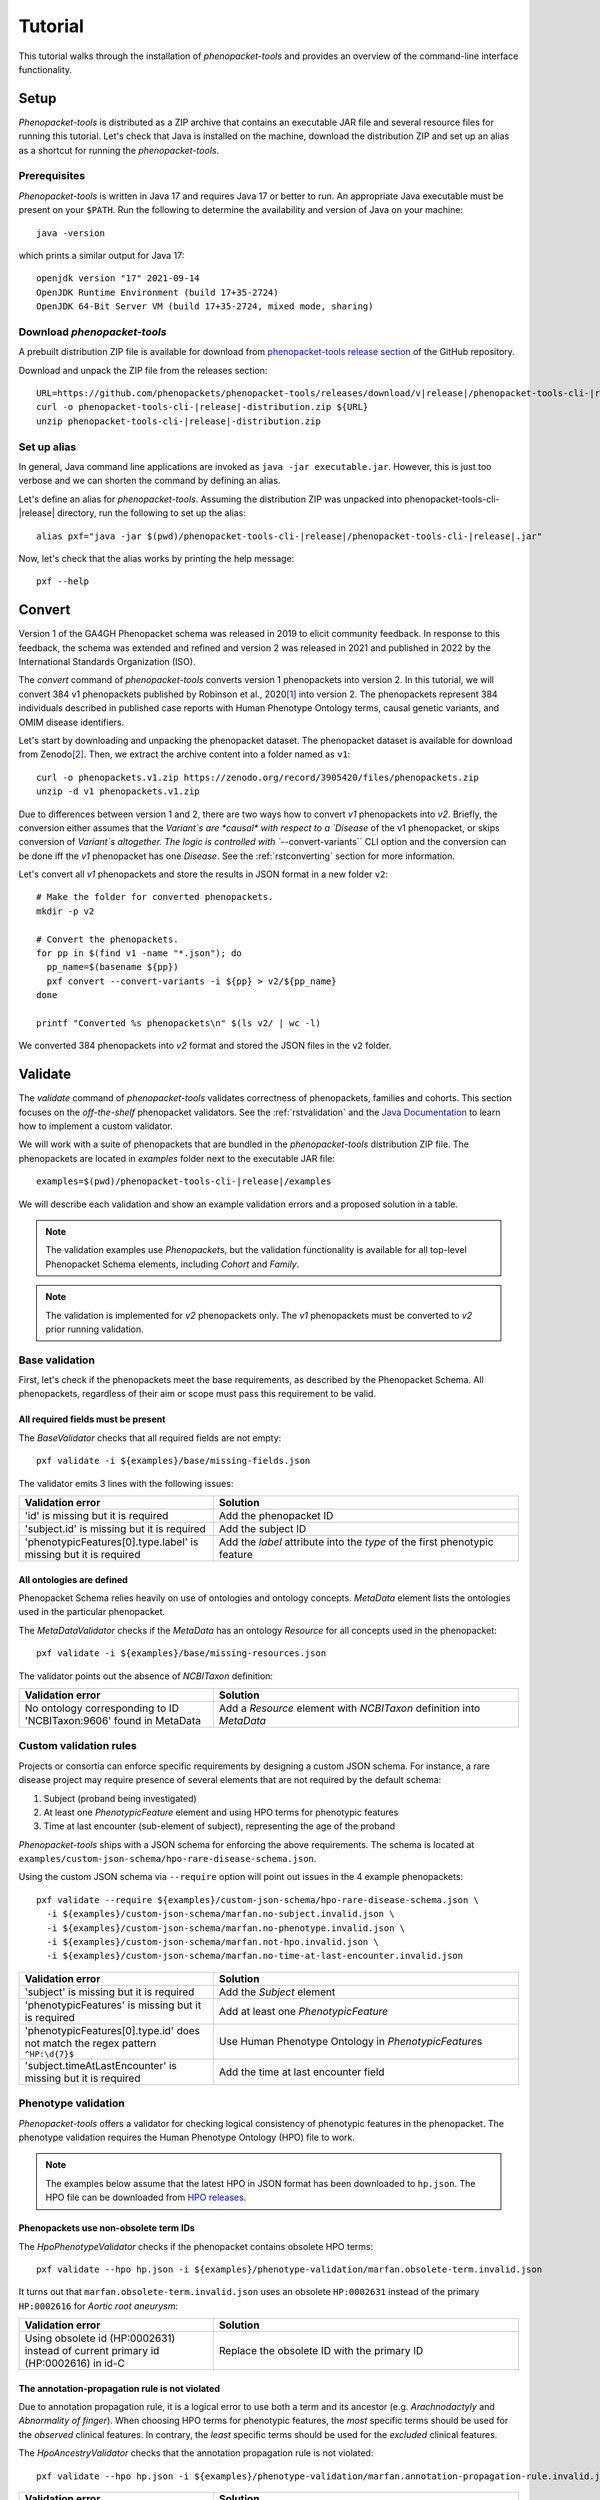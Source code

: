 .. _rsttutorial:

========
Tutorial
========

This tutorial walks through the installation of *phenopacket-tools* and provides an overview
of the command-line interface functionality.

Setup
=====

*Phenopacket-tools* is distributed as a ZIP archive that contains an executable JAR file
and several resource files for running this tutorial. Let's check that Java is installed on the machine,
download the distribution ZIP and set up an alias as a shortcut for running the *phenopacket-tools*.

Prerequisites
^^^^^^^^^^^^^

*Phenopacket-tools* is written in Java 17 and requires Java 17 or better to run. An appropriate Java executable
must be present on your ``$PATH``. Run the following to determine the availability and version of Java on your machine::

  java -version

which prints a similar output for Java 17::

  openjdk version "17" 2021-09-14
  OpenJDK Runtime Environment (build 17+35-2724)
  OpenJDK 64-Bit Server VM (build 17+35-2724, mixed mode, sharing)

Download *phenopacket-tools*
^^^^^^^^^^^^^^^^^^^^^^^^^^^^

A prebuilt distribution ZIP file is available for download from
`phenopacket-tools release section <https://github.com/phenopackets/phenopacket-tools/releases>`_
of the GitHub repository.

Download and unpack the ZIP file from the releases section:

.. parsed-literal::

  URL=https://github.com/phenopackets/phenopacket-tools/releases/download/v\ |release|\ /phenopacket-tools-cli-|release|-distribution.zip
  curl -o phenopacket-tools-cli-|release|-distribution.zip ${URL}
  unzip phenopacket-tools-cli-|release|-distribution.zip

Set up alias
^^^^^^^^^^^^

In general, Java command line applications are invoked as ``java -jar executable.jar``. However, this is just
too verbose and we can shorten the command by defining an alias.

Let's define an alias for *phenopacket-tools*. Assuming the distribution ZIP was unpacked into
phenopacket-tools-cli-|release| directory, run the following to set up the alias:

.. parsed-literal::
  alias pxf="java -jar $(pwd)/phenopacket-tools-cli-\ |release|\ /phenopacket-tools-cli-|release|.jar"

Now, let's check that the alias works by printing the help message:

.. parsed-literal::
  pxf --help

Convert
=======

Version 1 of the GA4GH Phenopacket schema was released in 2019 to elicit community feedback.
In response to this feedback, the schema was extended and refined and version 2 was released in 2021
and published in 2022 by the International Standards Organization (ISO).

The `convert` command of *phenopacket-tools* converts version 1 phenopackets into version 2. In this tutorial,
we will convert 384 v1 phenopackets published by Robinson et al., 2020\ [1]_ into version 2. The phenopackets
represent 384 individuals described in published case reports with Human Phenotype Ontology terms,
causal genetic variants, and OMIM disease identifiers.

Let's start by downloading and unpacking the phenopacket dataset.
The phenopacket dataset is available for download from Zenodo\ [2]_. Then, we extract the archive content into
a folder named as ``v1``::

  curl -o phenopackets.v1.zip https://zenodo.org/record/3905420/files/phenopackets.zip
  unzip -d v1 phenopackets.v1.zip

Due to differences between version 1 and 2, there are two ways how to convert *v1* phenopackets into *v2*.
Briefly, the conversion either assumes that the `Variant`s are *causal* with respect to a `Disease` of the
v1 phenopacket, or skips conversion of `Variant`s altogether. The logic is controlled with ``--convert-variants``
CLI option and the conversion can be done iff the *v1* phenopacket has one `Disease`.
See the :ref:`rstconverting` section for more information.

Let's convert all *v1* phenopackets and store the results in JSON format in a new folder ``v2``::

  # Make the folder for converted phenopackets.
  mkdir -p v2

  # Convert the phenopackets.
  for pp in $(find v1 -name "*.json"); do
    pp_name=$(basename ${pp})
    pxf convert --convert-variants -i ${pp} > v2/${pp_name}
  done

  printf "Converted %s phenopackets\n" $(ls v2/ | wc -l)

We converted 384 phenopackets into *v2* format and stored the JSON files in the ``v2`` folder.

Validate
========

The `validate` command of *phenopacket-tools* validates correctness of phenopackets, families and cohorts.
This section focuses on the *off-the-shelf* phenopacket validators.
See the :ref:`rstvalidation` and the `Java Documentation`_ to learn how to implement a custom validator.

We will work with a suite of phenopackets that are bundled in the *phenopacket-tools* distribution ZIP file.
The phenopackets are located in `examples` folder next to the executable JAR file:

.. parsed-literal::
  examples=$(pwd)/phenopacket-tools-cli-\ |release|\ /examples

We will describe each validation and show an example validation errors and a proposed solution in a table.

.. note::
  The validation examples use `Phenopacket`\ s, but the validation functionality is available for all top-level Phenopacket Schema
  elements, including `Cohort` and `Family`.
.. note::
  The validation is implemented for *v2* phenopackets only. The *v1* phenopackets must be converted to *v2* prior
  running validation.


Base validation
^^^^^^^^^^^^^^^

First, let's check if the phenopackets meet the base requirements, as described by the Phenopacket Schema.
All phenopackets, regardless of their aim or scope must pass this requirement to be valid.

All required fields must be present
~~~~~~~~~~~~~~~~~~~~~~~~~~~~~~~~~~~

The `BaseValidator` checks that all required fields are not empty::

  pxf validate -i ${examples}/base/missing-fields.json

The validator emits 3 lines with the following issues:

.. csv-table::
   :header: "Validation error", "Solution"
   :widths: 350, 550

   'id' is missing but it is required,                                Add the phenopacket ID
   'subject.id' is missing but it is required,                        Add the subject ID
   'phenotypicFeatures[0].type.label' is missing but it is required,  Add the `label` attribute into the `type` of the first phenotypic feature


All ontologies are defined
~~~~~~~~~~~~~~~~~~~~~~~~~~

Phenopacket Schema relies heavily on use of ontologies and ontology concepts. `MetaData` element lists
the ontologies used in the particular phenopacket.

The `MetaDataValidator` checks if the `MetaData` has an ontology `Resource` for all concepts used in the phenopacket::

  pxf validate -i ${examples}/base/missing-resources.json

The validator points out the absence of `NCBITaxon` definition:

.. csv-table::
  :header: "Validation error", "Solution"
  :widths: 350, 550

  No ontology corresponding to ID 'NCBITaxon:9606' found in MetaData, Add a `Resource` element with `NCBITaxon` definition into `MetaData`


Custom validation rules
^^^^^^^^^^^^^^^^^^^^^^^

Projects or consortia can enforce specific requirements by designing a custom JSON schema.
For instance, a rare disease project may require presence of several elements that are not required by the default schema:

1. Subject (proband being investigated)
2. At least one `PhenotypicFeature` element and using HPO terms for phenotypic features
3. Time at last encounter (sub-element of subject), representing the age of the proband

*Phenopacket-tools* ships with a JSON schema for enforcing the above requirements.
The schema is located at ``examples/custom-json-schema/hpo-rare-disease-schema.json``.

Using the custom JSON schema via ``--require`` option will point out issues in the 4 example phenopackets::

  pxf validate --require ${examples}/custom-json-schema/hpo-rare-disease-schema.json \
    -i ${examples}/custom-json-schema/marfan.no-subject.invalid.json \
    -i ${examples}/custom-json-schema/marfan.no-phenotype.invalid.json \
    -i ${examples}/custom-json-schema/marfan.not-hpo.invalid.json \
    -i ${examples}/custom-json-schema/marfan.no-time-at-last-encounter.invalid.json

.. csv-table::
  :header: "Validation error", "Solution"
  :widths: 350, 550

  'subject' is missing but it is required, Add the `Subject` element
  'phenotypicFeatures' is missing but it is required, Add at least one `PhenotypicFeature`
  'phenotypicFeatures[0].type.id' does not match the regex pattern ``^HP:\d{7}$``, Use Human Phenotype Ontology in `PhenotypicFeature`\ s
  'subject.timeAtLastEncounter' is missing but it is required, Add the time at last encounter field


Phenotype validation
^^^^^^^^^^^^^^^^^^^^

*Phenopacket-tools* offers a validator for checking logical consistency of phenotypic features in the phenopacket.
The phenotype validation requires the Human Phenotype Ontology (HPO) file to work.

.. note::
  The examples below assume that the latest HPO in JSON format has been downloaded to ``hp.json``.
  The HPO file can be downloaded from `HPO releases`_.


Phenopackets use non-obsolete term IDs
~~~~~~~~~~~~~~~~~~~~~~~~~~~~~~~~~~~~~~

The `HpoPhenotypeValidator` checks if the phenopacket contains obsolete HPO terms::

  pxf validate --hpo hp.json -i ${examples}/phenotype-validation/marfan.obsolete-term.invalid.json

It turns out that ``marfan.obsolete-term.invalid.json`` uses an obsolete ``HP:0002631`` instead of
the primary ``HP:0002616`` for *Aortic root aneurysm*:

.. csv-table::
  :header: "Validation error", "Solution"
  :widths: 350, 550

  Using obsolete id (HP:0002631) instead of current primary id (HP:0002616) in id-C, Replace the obsolete ID with the primary ID


The annotation-propagation rule is not violated
~~~~~~~~~~~~~~~~~~~~~~~~~~~~~~~~~~~~~~~~~~~~~~~

Due to annotation propagation rule, it is a logical error to use both a term and its ancestor
(e.g. *Arachnodactyly* and *Abnormality of finger*).
When choosing HPO terms for phenotypic features, the *most* specific terms should be used for the *observed* clinical features.
In contrary, the *least* specific terms should be used for the *excluded* clinical features.

The `HpoAncestryValidator` checks that the annotation propagation rule is not violated::

  pxf validate --hpo hp.json -i ${examples}/phenotype-validation/marfan.annotation-propagation-rule.invalid.json

.. csv-table::
  :header: "Validation error", "Solution"
  :widths: 350, 550

  "Phenotypic features of id-C must not contain both an observed term (Aortic root aneurysm, HP:0002616) and an observed ancestor (Aortic aneurysm, HP:0004942)", Remove the less specific term

.. note::
  Presence of excluded descendant and observed ancestor does not violate the annotation propagation rule.
  A phenopacket with excluded *Aortic root aneurysm* and present *Aortic aneurysm* is valid,
  see ``marfan.valid.json``.

.. TODO - Organ system validation

.. [1] https://pubmed.ncbi.nlm.nih.gov/32755546
.. [2] https://zenodo.org/record/3905420
.. _Java Documentation: https://javadoc.io/doc/org.phenopackets.phenopackettools/phenopacket-tools-validator-core/latest/org.phenopackets.phenopackettools.validator.core/module-summary.html
.. _HPO releases: https://hpo.jax.org/app/data/ontology